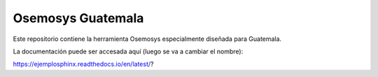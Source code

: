 Osemosys Guatemala
=======================================

Este repositorio contiene la herramienta Osemosys especialmente
diseñada para Guatemala.

La documentación puede ser accesada aquí (luego se va a cambiar el nombre):

https://ejemplosphinx.readthedocs.io/en/latest/?
